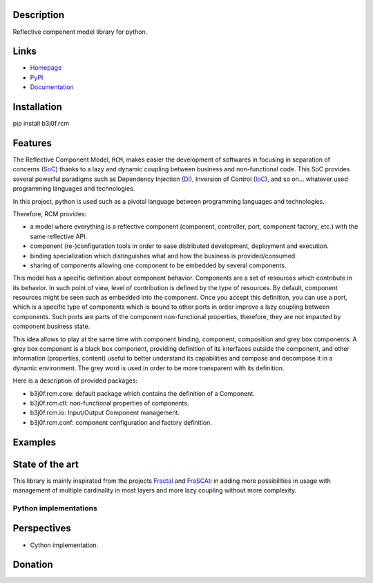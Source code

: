 Description
===========

Reflective component model library for python.

.. image:: https://img.shields.io/pypi/l/b3j0f.rcm.svg
   :target: https://pypi.python.org/pypi/b3j0f.rcm/
   :alt: License

.. image:: https://img.shields.io/pypi/status/b3j0f.rcm.svg
   :target: https://pypi.python.org/pypi/b3j0f.rcm/
   :alt: Development Status

.. image:: https://img.shields.io/pypi/v/b3j0f.rcm.svg
   :target: https://pypi.python.org/pypi/b3j0f.rcm/
   :alt: Latest release

.. image:: https://img.shields.io/pypi/pyversions/b3j0f.rcm.svg
   :target: https://pypi.python.org/pypi/b3j0f.rcm/
   :alt: Supported Python versions

.. image:: https://img.shields.io/pypi/implementation/b3j0f.rcm.svg
   :target: https://pypi.python.org/pypi/b3j0f.rcm/
   :alt: Supported Python implementations

.. image:: https://img.shields.io/pypi/wheel/b3j0f.rcm.svg
   :target: https://travis-ci.org/b3j0f/rcm
   :alt: Download format

.. image:: https://travis-ci.org/b3j0f/rcm.svg?branch=master
   :target: https://travis-ci.org/b3j0f/rcm
   :alt: Build status

.. image:: https://coveralls.io/repos/b3j0f/rcm/badge.png
   :target: https://coveralls.io/r/b3j0f/rcm
   :alt: Code test coverage

.. image:: https://img.shields.io/pypi/dm/b3j0f.rcm.svg
   :target: https://pypi.python.org/pypi/b3j0f.rcm/
   :alt: Downloads

.. image:: https://readthedocs.org/projects/b3j0fconf/badge/?version=master
   :target: https://readthedocs.org/projects/b3j0fconf/?badge=master
   :alt: Documentation Status

.. image:: https://landscape.io/github/b3j0f/rcm/master/landscape.svg?style=flat
   :target: https://landscape.io/github/b3j0f/rcm/master
   :alt: Code Health

Links
=====

- `Homepage`_
- `PyPI`_
- `Documentation`_

Installation
============

pip install b3j0f.rcm

Features
========

The Reflective Component Model, ``RCM``, makes easier the development of softwares in focusing in separation of concerns (SoC_) thanks to a lazy and dynamic coupling between business and non-functional code. This SoC provides several powerful paradigms such as Dependency Injection (DI_), Inversion of Control (IoC_), and so on... whatever used programming languages and technologies.

In this project, python is used such as a pivotal language between programming languages and technologies.

Therefore, RCM provides:

- a model where everything is a reflective component (component, controller, port, component factory, etc.) with the same reflective API.
- component (re-)configuration tools in order to ease distributed development, deployment and execution.
- binding specialization which distinguishes what and how the business is provided/consumed.
- sharing of components allowing one component to be embedded by several components.

This model has a specific definition about component behavior. Components are a set of resources which contribute in its behavior. In such point of view, level of contribution is defined by the type of resources. By default, component resources might be seen such as embedded into the component. Once you accept this definition, you can use a port, which is a specific type of components which is bound to other ports in order improve a lazy coupling between components. Such ports are parts of the component non-functional properties, therefore, they are not impacted by component business state.

This idea allows to play at the same time with component binding, component, composition and grey box components. A grey box component is a black box component, providing definition of its interfaces outside the component, and other information (properties, content) useful to better understand its capabilities and compose and decompose it in a dynamic environment. The grey word is used in order to be more transparent with its definition.

Here is a description of provided packages:

* b3j0f.rcm.core: default package which contains the definition of a Component.
* b3j0f.rcm.ctl: non-functional properties of components.
* b3j0f.rcm.io: Input/Output Component management.
* b3j0f.rcm.conf: component configuration and factory definition.

Examples
========

State of the art
================

This library is mainly inspirated from the projects `Fractal`_ and `FraSCAti`_ in adding more possibilities in usage with management of multiple cardinality in most layers and more lazy coupling without more complexity.

Python implementations
----------------------

+------------+------------------------------+----------+-----------+-----+---------------+---------------+
| Library    | Url                          | Python implementation | License  | Execution | Use | Benchmark     | Compatibility |
+============+==============================+==========+===========+=====+===============+===============+
| b3j0f.rcm  | https://github.com/b3j0f/aop | MIT      | 4/5       | 4/5 | 4/5           | 4/5 (>=2.6)   |
+------------+------------------------------+----------+-----------+-----+---------------+---------------+
| FraSCAti/Fractal     | https://spring.io/ | Apache   | 4/5       | 2/5 | 3/5           | 2/5           |
+------------+------------------------------+----------+-----------+-----+---------------+---------------+
| spring     | https://spring.io/ | Apache   | 4/5       | 2/5 | 3/5           | 2/5           |
+------------+------------------------------+----------+-----------+-----+---------------+---------------+
| iPOJO/iPOPO | http://ipopo.coderxpress.net/   | GPL 3    | 1/5       | 1/5 | 1/5           | 1/5           |
+------------+------------------------------+----------+-----------+-----+---------------+---------------+
| OSGi | http://www.osgi.org/   | GPL 3    | 1/5       | 1/5 | 1/5           | 1/5           |
+------------+------------------------------+----------+-----------+-----+---------------+---------------+
| CCM     | https://spring.io/ | Apache   | 4/5       | 2/5 | 3/5           | 2/5           |
+------------+------------------------------+----------+-----------+-----+---------------+---------------+

Perspectives
============

- Cython implementation.

Donation
========

.. image:: https://cdn.rawgit.com/gratipay/gratipay-badge/2.3.0/dist/gratipay.png
   :target: https://gratipay.com/b3j0f/
   :alt: I'm grateful for gifts, but don't have a specific funding goal.

.. _Homepage: https://github.com/b3j0f/rcm
.. _Documentation: http://b3j0frcm.readthedocs.org/en/master/
.. _PyPI: https://pypi.python.org/pypi/b3j0f.rcm/
.. _Fractal: http://fractal.ow2.org/
.. _FraSCAti: http://wiki.ow2.org/frascati/Wiki.jsp?page=FraSCAti
.. _IoC: http://en.wikipedia.org/wiki/Inversion_of_control
.. _DI: http://en.wikipedia.org/wiki/Dependency_injection
.. _SoC: http://en.wikipedia.org/wiki/Separation_of_concerns
